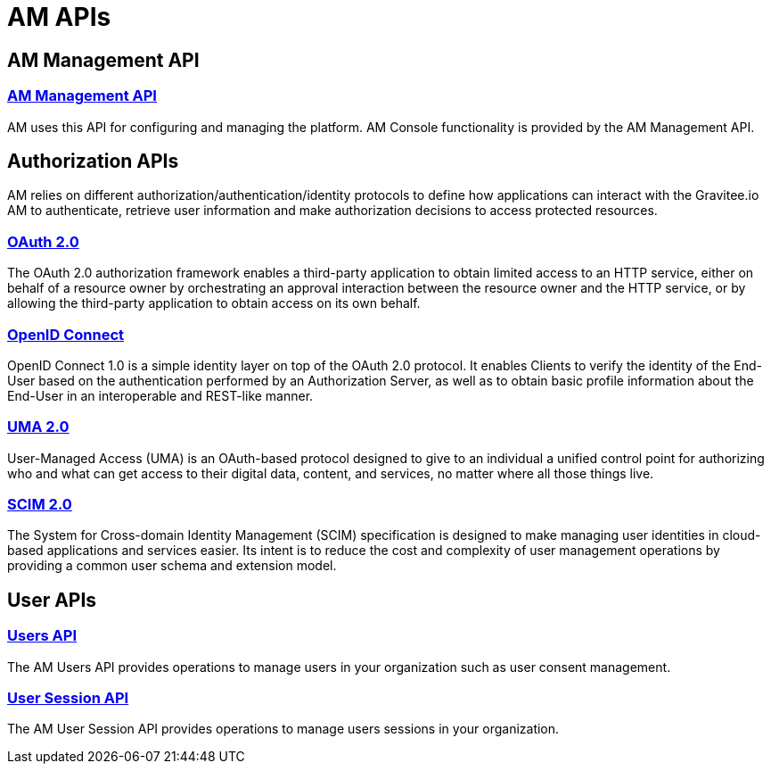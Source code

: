 = AM APIs
:page-sidebar: am_3_x_sidebar
:page-permalink: am/current/am_devguide_protocols_overview.html
:page-folder: am/dev-guide/protocols
:page-layout: am

== AM Management API

=== link:/am/current/am_devguide_management_api_documentation.html[AM Management API^]

AM uses this API for configuring and managing the platform. AM Console functionality is provided by the AM Management API.

== Authorization APIs

AM relies on different authorization/authentication/identity protocols to define how applications can interact with the Gravitee.io AM to authenticate, retrieve user information and make authorization decisions to access protected resources.

=== link:/am/current/am_devguide_protocols_oauth2_overview.html[OAuth 2.0]

The OAuth 2.0 authorization framework enables a third-party application to obtain limited access to an HTTP service,
either on behalf of a resource owner by orchestrating an approval interaction between the resource owner and the HTTP service,
or by allowing the third-party application to obtain access on its own behalf.

=== link:/am/current/am_devguide_protocols_oidc_overview.html[OpenID Connect]

OpenID Connect 1.0 is a simple identity layer on top of the OAuth 2.0 protocol.
It enables Clients to verify the identity of the End-User based on the authentication performed by an Authorization Server,
as well as to obtain basic profile information about the End-User in an interoperable and REST-like manner.

=== link:/am/current/am_devguide_protocols_uma2_overview.html[UMA 2.0]

User-Managed Access (UMA) is an OAuth-based protocol designed to give to an individual a unified control point for authorizing who and what can get access to their digital data, content, and services, no matter where all those things live.

=== link:/am/current/am_devguide_protocols_scim_overview.html[SCIM 2.0]

The System for Cross-domain Identity Management (SCIM) specification is designed to make managing user identities in cloud-based applications and services easier.
Its intent is to reduce the cost and complexity of user management operations by providing a common user schema and extension model.

== User APIs

=== link:/am/current/am_devguide_protocols_users_overview.html[Users API]

The AM Users API provides operations to manage users in your organization such as user consent management.

=== link:/am/current/am_devguide_protocols_session_overview.html[User Session API]

The AM User Session API provides operations to manage users sessions in your organization.
